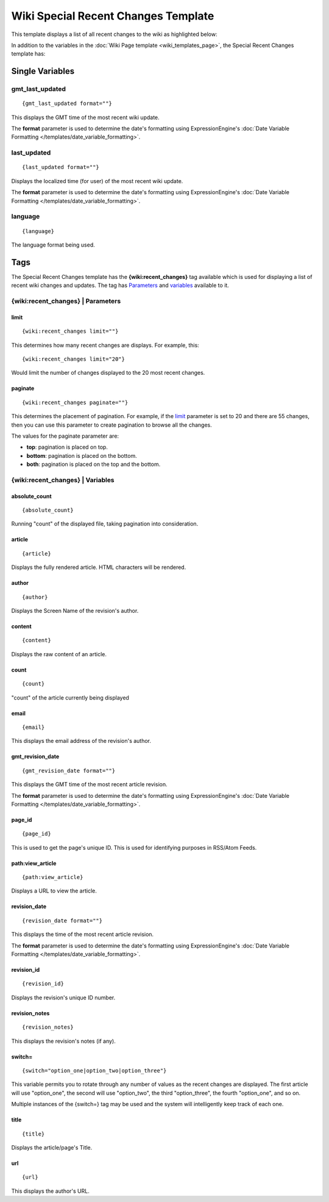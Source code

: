 Wiki Special Recent Changes Template
====================================

This template displays a list of all recent changes to the wiki as
highlighted below:

|Displays the Wiki's Special Recent Changes page.|

In addition to the variables in the :doc:`Wiki Page
template <wiki_templates_page>`, the Special Recent Changes
template has:


Single Variables
----------------


gmt\_last\_updated
~~~~~~~~~~~~~~~~~~

::

	{gmt_last_updated format=""}

This displays the GMT time of the most recent wiki update.

The **format** parameter is used to determine the date's formatting
using ExpressionEngine's :doc:`Date Variable Formatting
</templates/date_variable_formatting>`.

last\_updated
~~~~~~~~~~~~~

::

	{last_updated format=""}

Displays the localized time (for user) of the most recent wiki update.

The **format** parameter is used to determine the date's formatting
using ExpressionEngine's :doc:`Date Variable Formatting
</templates/date_variable_formatting>`.

language
~~~~~~~~

::

	{language}

The language format being used.

Tags
----

The Special Recent Changes template has the **{wiki:recent\_changes}**
tag available which is used for displaying a list of recent wiki changes
and updates. The tag has `Parameters <#recent_para>`_ and
`variables <#recent_var>`_ available to it.

{wiki:recent\_changes} \| Parameters
~~~~~~~~~~~~~~~~~~~~~~~~~~~~~~~~~~~~


limit
^^^^^

::

	{wiki:recent_changes limit=""}

This determines how many recent changes are displays. For example, this::

	{wiki:recent_changes limit="20"}

Would limit the number of changes displayed to the 20 most recent
changes.

paginate
^^^^^^^^

::

	{wiki:recent_changes paginate=""}

This determines the placement of pagination. For example, if the
`limit <#tag_para_limit>`_ parameter is set to 20 and there are 55
changes, then you can use this parameter to create pagination to browse
all the changes.

The values for the paginate parameter are:

-  **top**: pagination is placed on top.
-  **bottom**: pagination is placed on the bottom.
-  **both**: pagination is placed on the top and the bottom.

{wiki:recent\_changes} \| Variables
~~~~~~~~~~~~~~~~~~~~~~~~~~~~~~~~~~~


absolute\_count
^^^^^^^^^^^^^^^

::

	{absolute_count}

Running "count" of the displayed file, taking pagination into
consideration.

article
^^^^^^^

::

	{article}

Displays the fully rendered article. HTML characters will be rendered.

author
^^^^^^

::

	{author}

Displays the Screen Name of the revision's author.

content
^^^^^^^

::

	{content}

Displays the raw content of an article.

count
^^^^^

::

	{count}

"count" of the article currently being displayed

email
^^^^^

::

	{email}

This displays the email address of the revision's author.

gmt\_revision\_date
^^^^^^^^^^^^^^^^^^^

::

	{gmt_revision_date format=""}

This displays the GMT time of the most recent article revision.

The **format** parameter is used to determine the date's formatting
using ExpressionEngine's :doc:`Date Variable Formatting
</templates/date_variable_formatting>`.

page\_id
^^^^^^^^

::

	{page_id}

This is used to get the page's unique ID. This is used for identifying
purposes in RSS/Atom Feeds.

path:view\_article
^^^^^^^^^^^^^^^^^^

::

	{path:view_article}

Displays a URL to view the article.

revision\_date
^^^^^^^^^^^^^^

::

	{revision_date format=""}

This displays the time of the most recent article revision.

The **format** parameter is used to determine the date's formatting
using ExpressionEngine's :doc:`Date Variable Formatting
</templates/date_variable_formatting>`.

revision\_id
^^^^^^^^^^^^

::

	{revision_id}

Displays the revision's unique ID number.

revision\_notes
^^^^^^^^^^^^^^^

::

	{revision_notes}

This displays the revision's notes (if any).

switch=
^^^^^^^

::

	{switch="option_one|option_two|option_three"}

This variable permits you to rotate through any number of values as the
recent changes are displayed. The first article will use "option\_one",
the second will use "option\_two", the third "option\_three", the fourth
"option\_one", and so on.

Multiple instances of the {switch=} tag may be used and the system will
intelligently keep track of each one.

title
^^^^^

::

	{title}

Displays the article/page's Title.

url
^^^

::

	{url}

This displays the author's URL.


.. |Displays the Wiki's Special Recent Changes page.| image:: ../../images/wiki_recentchanges.jpg
